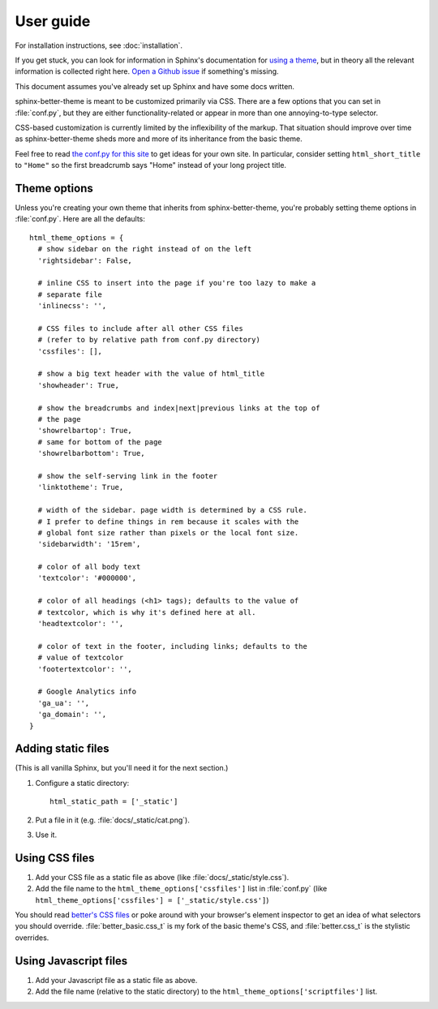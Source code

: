 User guide
==========

For installation instructions, see :doc:`installation`.

If you get stuck, you can look for information in Sphinx's documentation for
`using a theme`_, but in theory all the relevant information is collected right
here. `Open a Github issue`_ if something's missing.

This document assumes you've already set up Sphinx and have some docs written.

.. _using a theme: http://sphinx-doc.org/theming.html#using-a-theme
.. _Open a Github issue: https://github.com/irskep/sphinx-better-theme/issues/new

sphinx-better-theme is meant to be customized primarily via CSS. There are a
few options that you can set in :file:`conf.py`, but they are either
functionality-related or appear in more than one annoying-to-type selector.

CSS-based customization is currently limited by the inflexibility of the
markup. That situation should improve over time as sphinx-better-theme sheds
more and more of its inheritance from the basic theme.

Feel free to read `the conf.py for this site`_ to get ideas for your own site.
In particular, consider setting ``html_short_title`` to ``"Home"`` so the first
breadcrumb says "Home" instead of your long project title.

.. _the conf.py for this site: https://raw.github.com/irskep/sphinx-better-theme/master/docs/conf.py

Theme options
^^^^^^^^^^^^^

Unless you're creating your own theme that inherits from sphinx-better-theme,
you're probably setting theme options in :file:`conf.py`. Here are all the
defaults::

  html_theme_options = {
    # show sidebar on the right instead of on the left
    'rightsidebar': False,

    # inline CSS to insert into the page if you're too lazy to make a
    # separate file
    'inlinecss': '',

    # CSS files to include after all other CSS files
    # (refer to by relative path from conf.py directory)
    'cssfiles': [],

    # show a big text header with the value of html_title
    'showheader': True,

    # show the breadcrumbs and index|next|previous links at the top of
    # the page
    'showrelbartop': True,
    # same for bottom of the page
    'showrelbarbottom': True,

    # show the self-serving link in the footer
    'linktotheme': True,

    # width of the sidebar. page width is determined by a CSS rule.
    # I prefer to define things in rem because it scales with the
    # global font size rather than pixels or the local font size.
    'sidebarwidth': '15rem',

    # color of all body text
    'textcolor': '#000000',

    # color of all headings (<h1> tags); defaults to the value of
    # textcolor, which is why it's defined here at all.
    'headtextcolor': '',

    # color of text in the footer, including links; defaults to the
    # value of textcolor
    'footertextcolor': '',

    # Google Analytics info
    'ga_ua': '',
    'ga_domain': '',
  }

Adding static files
^^^^^^^^^^^^^^^^^^^

(This is all vanilla Sphinx, but you'll need it for the next section.)

#. Configure a static directory::

    html_static_path = ['_static']

#. Put a file in it (e.g. :file:`docs/_static/cat.png`).

#. Use it.

Using CSS files
^^^^^^^^^^^^^^^

#. Add your CSS file as a static file as above (like
   :file:`docs/_static/style.css`).

#. Add the file name to the ``html_theme_options['cssfiles']`` list in
   :file:`conf.py` (like
   ``html_theme_options['cssfiles'] = ['_static/style.css']``)

You should read `better's CSS files`_ or poke around with your browser's
element inspector to get an idea of what selectors you should override.
:file:`better_basic.css_t` is my fork of the basic theme's CSS, and
:file:`better.css_t` is the stylistic overrides.

.. _better's CSS files: https://github.com/irskep/sphinx-better-theme/tree/master/better/static

Using Javascript files
^^^^^^^^^^^^^^^^^^^^^^

#. Add your Javascript file as a static file as above.

#. Add the file name (relative to the static directory) to the
   ``html_theme_options['scriptfiles']`` list.
